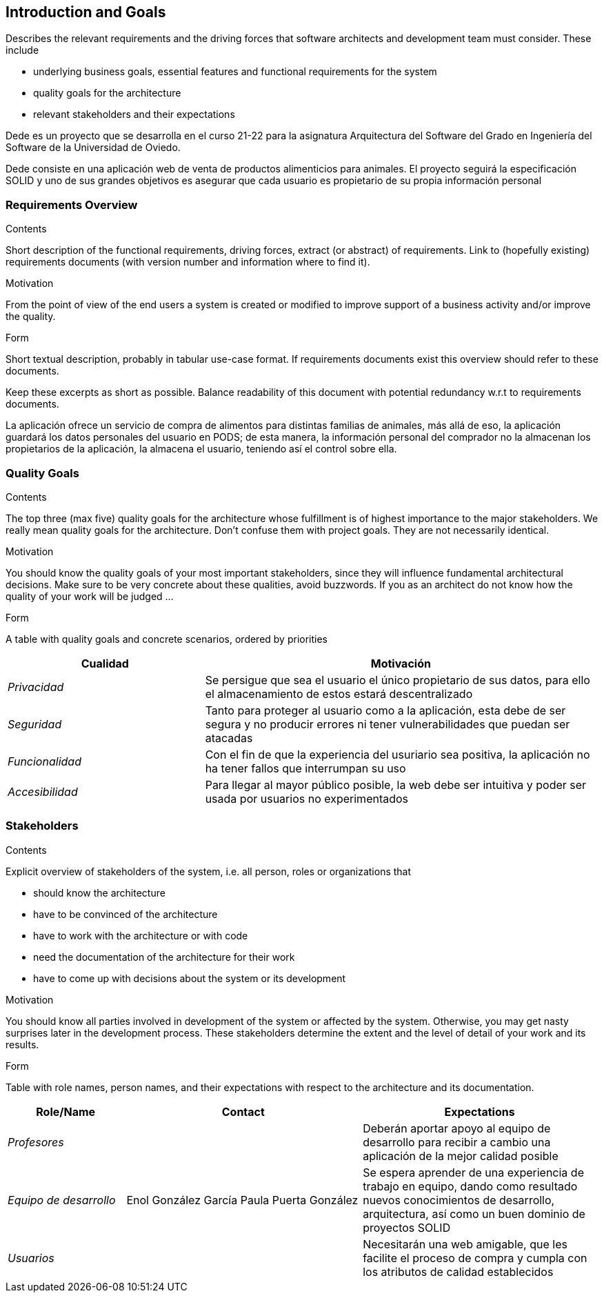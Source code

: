 [[section-introduction-and-goals]]
== Introduction and Goals

[role="arc42help"]
****
Describes the relevant requirements and the driving forces that software architects and development team must consider. These include

* underlying business goals, essential features and functional requirements for the system
* quality goals for the architecture
* relevant stakeholders and their expectations
****

Dede es un proyecto que se desarrolla en el curso 21-22 para la asignatura Arquitectura del Software del Grado en Ingeniería del Software de la Universidad de Oviedo.

Dede consiste en una aplicación web de venta de productos alimenticios para animales. El proyecto seguirá la especificación SOLID y uno de sus grandes objetivos es asegurar que cada usuario es propietario de su propia información personal


=== Requirements Overview

[role="arc42help"]
****
.Contents
Short description of the functional requirements, driving forces, extract (or abstract)
of requirements. Link to (hopefully existing) requirements documents
(with version number and information where to find it).

.Motivation
From the point of view of the end users a system is created or modified to
improve support of a business activity and/or improve the quality.

.Form
Short textual description, probably in tabular use-case format.
If requirements documents exist this overview should refer to these documents.

Keep these excerpts as short as possible. Balance readability of this document with potential redundancy w.r.t to requirements documents.
****

La aplicación ofrece un servicio de compra de alimentos para distintas familias de animales, más allá de eso, la aplicación guardará los datos personales del usuario en PODS; de esta manera, la información personal del comprador no la almacenan los propietarios de la aplicación, la almacena el usuario, teniendo así el control sobre ella.

=== Quality Goals

[role="arc42help"]
****
.Contents
The top three (max five) quality goals for the architecture whose fulfillment is of highest importance to the major stakeholders. We really mean quality goals for the architecture. Don't confuse them with project goals. They are not necessarily identical.

.Motivation
You should know the quality goals of your most important stakeholders, since they will influence fundamental architectural decisions. Make sure to be very concrete about these qualities, avoid buzzwords.
If you as an architect do not know how the quality of your work will be judged …

.Form
A table with quality goals and concrete scenarios, ordered by priorities
****

[options="header",cols="1,2"]
|===
|Cualidad|Motivación
| _Privacidad_ | Se persigue que sea el usuario el único propietario de sus datos, para ello el almacenamiento de estos estará descentralizado
| _Seguridad_ | Tanto para proteger al usuario como a la aplicación, esta debe de ser segura y no producir errores ni tener vulnerabilidades que puedan ser atacadas
| _Funcionalidad_ | Con el fin de que la experiencia del usuriario sea positiva, la aplicación no ha tener fallos que interrumpan su uso
| _Accesibilidad_ | Para llegar al mayor público posible, la web debe ser intuitiva y poder ser usada por usuarios no experimentados
|===

=== Stakeholders

[role="arc42help"]
****
.Contents
Explicit overview of stakeholders of the system, i.e. all person, roles or organizations that

* should know the architecture
* have to be convinced of the architecture
* have to work with the architecture or with code
* need the documentation of the architecture for their work
* have to come up with decisions about the system or its development

.Motivation
You should know all parties involved in development of the system or affected by the system.
Otherwise, you may get nasty surprises later in the development process.
These stakeholders determine the extent and the level of detail of your work and its results.

.Form
Table with role names, person names, and their expectations with respect to the architecture and its documentation.
****

[options="header",cols="1,2,2"]
|===
|Role/Name|Contact|Expectations
| _Profesores_ |  | Deberán aportar apoyo al equipo de desarrollo para recibir a cambio una aplicación de la mejor calidad posible
| _Equipo de desarrollo_ | Enol González García
Paula Puerta González | Se espera aprender de una experiencia de trabajo en equipo, dando como resultado nuevos conocimientos de desarrollo, arquitectura, así como un buen dominio de proyectos SOLID
| _Usuarios_ |  | Necesitarán una web amigable, que les facilite el proceso de compra y cumpla con los atributos de calidad establecidos
|===
